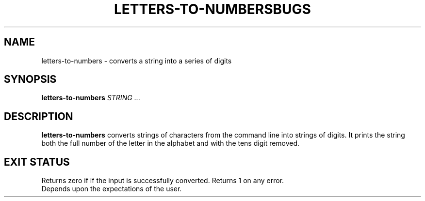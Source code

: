 .TH LETTERS-TO-NUMBERS 1 October 2024 "Utility Commands"
.SH NAME
letters-to-numbers \- converts a string into a series of digits
.SH SYNOPSIS
.B letters-to-numbers
\fISTRING\fR ...
.SH DESCRIPTION
.B letters-to-numbers
converts strings of characters from the command line into strings of digits.
It prints the string both the full number of the letter in the alphabet and
with the tens digit removed.
.SH EXIT STATUS
Returns zero if if the input is successfully converted.
Returns 1 on any error.
.TH BUGS
Depends upon the expectations of the user.

